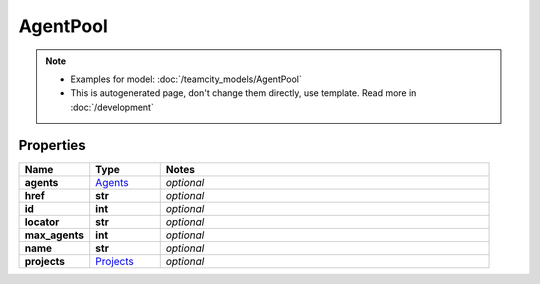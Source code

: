 AgentPool
#########

.. note::

  + Examples for model: :doc:`/teamcity_models/AgentPool`
  + This is autogenerated page, don't change them directly, use template. Read more in :doc:`/development`

Properties
----------
.. list-table::
   :widths: 15 15 70
   :header-rows: 1

   * - Name
     - Type
     - Notes
   * - **agents**
     -  `Agents <./Agents.html>`_
     - `optional` 
   * - **href**
     - **str**
     - `optional` 
   * - **id**
     - **int**
     - `optional` 
   * - **locator**
     - **str**
     - `optional` 
   * - **max_agents**
     - **int**
     - `optional` 
   * - **name**
     - **str**
     - `optional` 
   * - **projects**
     -  `Projects <./Projects.html>`_
     - `optional` 


